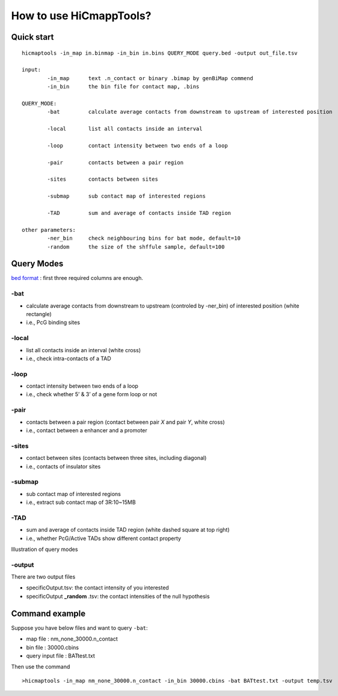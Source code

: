 How to use HiCmappTools?
=============================

Quick start
-----

::

    hicmaptools -in_map in.binmap -in_bin in.bins QUERY_MODE query.bed -output out_file.tsv  

    input:  
            -in_map      text .n_contact or binary .bimap by genBiMap commend 
            -in_bin      the bin file for contact map, .bins
        
    QUERY_MODE: 
            -bat         calculate average contacts from downstream to upstream of interested position
        
            -local       list all contacts inside an interval

            -loop        contact intensity between two ends of a loop
            
            -pair        contacts between a pair region
            
            -sites       contacts between sites

            -submap      sub contact map of interested regions

            -TAD         sum and average of contacts inside TAD region
        
    other parameters:
            -ner_bin     check neighbouring bins for bat mode, default=10
            -random      the size of the shffule sample, default=100


Query Modes
-----------

`bed format <https://genome.ucsc.edu/FAQ/FAQformat.html#format1>`__ :
first three required columns are enough.

-bat
''''

-  calculate average contacts from downstream to upstream (controled by -ner_bin) of interested position (white rectangle)
-  i.e., PcG binding sites

-local
''''''

-  list all contacts inside an interval (white cross)
-  i.e., check intra-contacts of a TAD

-loop
'''''

-  contact intensity between two ends of a loop
-  i.e., check whether 5’ & 3’ of a gene form loop or not

-pair
'''''''

-  contacts between a pair region (contact between pair *X* and pair *Y*, white cross)
-  i.e., contact between a enhancer and a promoter

-sites
''''''

-  contact between sites (contacts between three sites, including diagonal)
-  i.e., contacts of insulator sites

-submap
'''''''

-  sub contact map of interested regions
-  i.e., extract sub contact map of 3R:10~15MB

-TAD
''''

-  sum and average of contacts inside TAD region (white dashed square at top right)
-  i.e., whether PcG/Active TADs show different contact property

Illustration of query modes

.. figure:: figs/queryExample.png
      :scale: 50%
      :alt: Illustration of query modes


-output
'''''''

There are two output files

- specificOutput.tsv: the contact intensity of you interested
- specificOutput **_random** .tsv: the contact intensities of the null hypothesis


Command example
-------------------------

Suppose you have below files and want to query ``-bat``:

- map file : nm\_none\_30000.n\_contact
- bin file : 30000.cbins
- query input file : BATtest.txt

Then use the command
::

>hicmaptools -in_map nm_none_30000.n_contact -in_bin 30000.cbins -bat BATtest.txt -output temp.tsv
